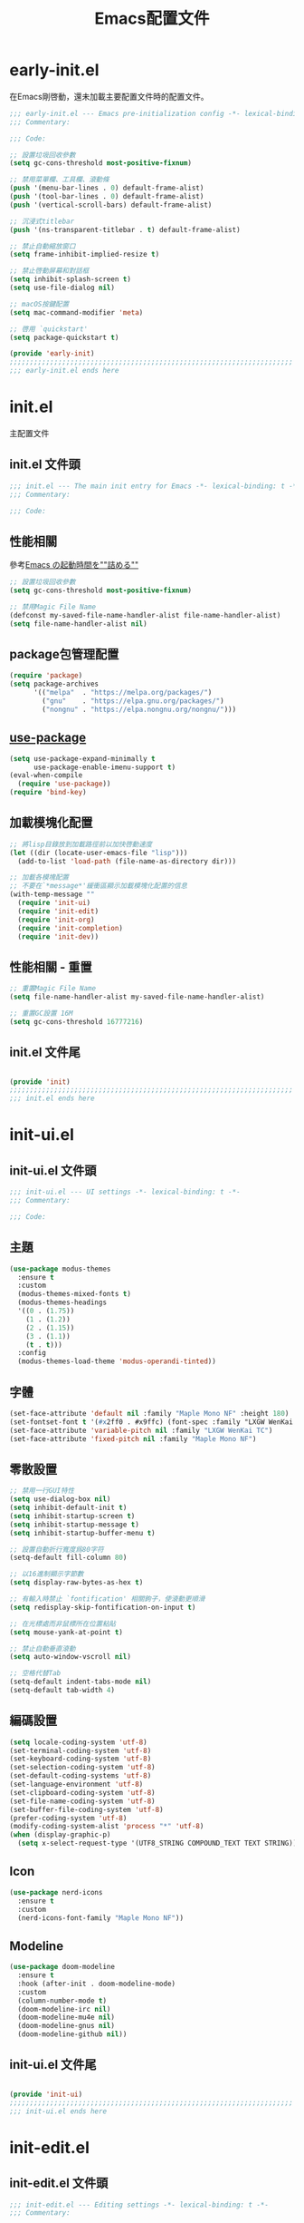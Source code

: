 #+TITLE: Emacs配置文件

#+STARTUP: overview

* early-init.el
:PROPERTIES:
:HEADER-ARGS: :tangle early-init.el
:END:

在Emacs剛啓動，還未加載主要配置文件時的配置文件。

#+BEGIN_SRC emacs-lisp
;;; early-init.el --- Emacs pre-initialization config -*- lexical-binding: t -*-
;;; Commentary:

;;; Code:

;; 設置垃圾回收參數
(setq gc-cons-threshold most-positive-fixnum)

;; 禁用菜單欄、工具欄、滾動條
(push '(menu-bar-lines . 0) default-frame-alist)
(push '(tool-bar-lines . 0) default-frame-alist)
(push '(vertical-scroll-bars) default-frame-alist)

;; 沉浸式titlebar
(push '(ns-transparent-titlebar . t) default-frame-alist)

;; 禁止自動縮放窗口
(setq frame-inhibit-implied-resize t)

;; 禁止啓動屏幕和對話框
(setq inhibit-splash-screen t)
(setq use-file-dialog nil)

;; macOS按鍵配置
(setq mac-command-modifier 'meta)

;; 啓用 `quickstart'
(setq package-quickstart t)

(provide 'early-init)
;;;;;;;;;;;;;;;;;;;;;;;;;;;;;;;;;;;;;;;;;;;;;;;;;;;;;;;;;;;;;;;;;;;;;;
;;; early-init.el ends here
#+END_SRC

* init.el
:PROPERTIES:
:HEADER-ARGS: :tangle init.el
:END:

主配置文件

** init.el 文件頭
#+BEGIN_SRC emacs-lisp
;;; init.el --- The main init entry for Emacs -*- lexical-binding: t -*-
;;; Commentary:

;;; Code:

#+END_SRC

** 性能相關
參考[[https://zenn.dev/zk_phi/books/cba129aacd4c1418ade4/viewer/dcebc13578d42055f8a4][Emacs の起動時間を""詰める""]]

#+BEGIN_SRC emacs-lisp
;; 設置垃圾回收參數
(setq gc-cons-threshold most-positive-fixnum)

;; 禁用Magic File Name
(defconst my-saved-file-name-handler-alist file-name-handler-alist)
(setq file-name-handler-alist nil)
#+END_SRC

** package包管理配置
#+BEGIN_SRC emacs-lisp
(require 'package)
(setq package-archives
      '(("melpa"  . "https://melpa.org/packages/")
        ("gnu"    . "https://elpa.gnu.org/packages/")
        ("nongnu" . "https://elpa.nongnu.org/nongnu/")))
#+END_SRC

** [[https://github.com/jwiegley/use-package][use-package]]

#+begin_src emacs-lisp
(setq use-package-expand-minimally t
      use-package-enable-imenu-support t)
(eval-when-compile
  (require 'use-package))
(require 'bind-key)
#+end_src

** 加載模塊化配置

#+BEGIN_SRC emacs-lisp
;; 將lisp目錄放到加載路徑前以加快啓動速度
(let ((dir (locate-user-emacs-file "lisp")))
  (add-to-list 'load-path (file-name-as-directory dir)))

;; 加載各模塊配置
;; 不要在`*message*'緩衝區顯示加載模塊化配置的信息
(with-temp-message ""
  (require 'init-ui)
  (require 'init-edit)
  (require 'init-org)
  (require 'init-completion)
  (require 'init-dev))
#+END_SRC

** 性能相關 - 重置

#+BEGIN_SRC emacs-lisp
;; 重置Magic File Name
(setq file-name-handler-alist my-saved-file-name-handler-alist)

;; 重置GC設置 16M
(setq gc-cons-threshold 16777216)
#+END_SRC


** init.el 文件尾
#+BEGIN_SRC emacs-lisp

(provide 'init)
;;;;;;;;;;;;;;;;;;;;;;;;;;;;;;;;;;;;;;;;;;;;;;;;;;;;;;;;;;;;;;;;;;;;;;
;;; init.el ends here
#+END_SRC

* init-ui.el
:PROPERTIES:
:HEADER-ARGS: :tangle lisp/init-ui.el :mkdirp yes
:END:

** init-ui.el 文件頭
#+BEGIN_SRC emacs-lisp
;;; init-ui.el --- UI settings -*- lexical-binding: t -*-
;;; Commentary:

;;; Code:

#+END_SRC

** 主題
#+BEGIN_SRC emacs-lisp
(use-package modus-themes
  :ensure t
  :custom
  (modus-themes-mixed-fonts t)
  (modus-themes-headings
  '((0 . (1.75))
    (1 . (1.2))
    (2 . (1.15))
    (3 . (1.1))
    (t . t)))
  :config
  (modus-themes-load-theme 'modus-operandi-tinted))
#+END_SRC

** 字體
#+BEGIN_SRC emacs-lisp
(set-face-attribute 'default nil :family "Maple Mono NF" :height 180)
(set-fontset-font t '(#x2ff0 . #x9ffc) (font-spec :family "LXGW WenKai TC"))
(set-face-attribute 'variable-pitch nil :family "LXGW WenKai TC")
(set-face-attribute 'fixed-pitch nil :family "Maple Mono NF")
#+END_SRC

** 零散設置
#+BEGIN_SRC emacs-lisp
;; 禁用一行GUI特性
(setq use-dialog-box nil)
(setq inhibit-default-init t)
(setq inhibit-startup-screen t)
(setq inhibit-startup-message t)
(setq inhibit-startup-buffer-menu t)

;; 設置自動折行寬度爲80字符
(setq-default fill-column 80)

;; 以16進制顯示字節數
(setq display-raw-bytes-as-hex t)

;; 有輸入時禁止 `fontification' 相關鉤子，使滾動更順滑
(setq redisplay-skip-fontification-on-input t)

;; 在光標處而非鼠標所在位置粘貼
(setq mouse-yank-at-point t)

;; 禁止自動垂直滾動
(setq auto-window-vscroll nil)

;; 空格代替Tab
(setq-default indent-tabs-mode nil)
(setq-default tab-width 4)
#+END_SRC

** 編碼設置
#+BEGIN_SRC emacs-lisp
(setq locale-coding-system 'utf-8)
(set-terminal-coding-system 'utf-8)
(set-keyboard-coding-system 'utf-8)
(set-selection-coding-system 'utf-8)
(set-default-coding-systems 'utf-8)
(set-language-environment 'utf-8)
(set-clipboard-coding-system 'utf-8)
(set-file-name-coding-system 'utf-8)
(set-buffer-file-coding-system 'utf-8)
(prefer-coding-system 'utf-8)
(modify-coding-system-alist 'process "*" 'utf-8)
(when (display-graphic-p)
  (setq x-select-request-type '(UTF8_STRING COMPOUND_TEXT TEXT STRING)))
#+END_SRC

** Icon
#+BEGIN_SRC emacs-lisp
(use-package nerd-icons
  :ensure t
  :custom
  (nerd-icons-font-family "Maple Mono NF"))
#+END_SRC
** Modeline
#+BEGIN_SRC emacs-lisp
(use-package doom-modeline
  :ensure t
  :hook (after-init . doom-modeline-mode)
  :custom
  (column-number-mode t)
  (doom-modeline-irc nil)
  (doom-modeline-mu4e nil)
  (doom-modeline-gnus nil)
  (doom-modeline-github nil))
#+END_SRC

** init-ui.el 文件尾
#+BEGIN_SRC emacs-lisp

(provide 'init-ui)
;;;;;;;;;;;;;;;;;;;;;;;;;;;;;;;;;;;;;;;;;;;;;;;;;;;;;;;;;;;;;;;;;;;;;;
;;; init-ui.el ends here
#+END_SRC

* init-edit.el
:PROPERTIES:
:HEADER-ARGS: :tangle lisp/init-edit.el :mkdirp yes
:END:

** init-edit.el 文件頭

#+BEGIN_SRC emacs-lisp
;;; init-edit.el --- Editing settings -*- lexical-binding: t -*-
;;; Commentary:

;;; Code:

#+END_SRC

** Emacs備份保存設置

#+BEGIN_SRC emacs-lisp
(setq make-backup-files nil) ; 禁用自動備份
(setq auto-save-default nil) ; 禁用自動保存
(setq delete-by-moving-to-trash t) ; 移動到廢紙簍替代直接刪除
#+END_SRC

** 自動重載
其它應用修改文件後，Emacs自動重載文件

#+BEGIN_SRC emacs-lisp
(use-package autorevert
  :ensure nil
  :hook (after-init . global-auto-revert-mode))
#+END_SRC

** 模態編輯

#+BEGIN_SRC emacs-lisp
;; 首先定義鍵位
(defun meow-setup ()
  (setq meow-cheatsheet-layout meow-cheatsheet-layout-qwerty)
  (meow-motion-define-key
   '("j" . meow-next)
   '("k" . meow-prev)
   '("<escape>" . ignore))
  (meow-leader-define-key
   ;; Use SPC (0-9) for digit arguments.
   '("1" . meow-digit-argument)
   '("2" . meow-digit-argument)
   '("3" . meow-digit-argument)
   '("4" . meow-digit-argument)
   '("5" . meow-digit-argument)
   '("6" . meow-digit-argument)
   '("7" . meow-digit-argument)
   '("8" . meow-digit-argument)
   '("9" . meow-digit-argument)
   '("0" . meow-digit-argument)
   '("/" . meow-keypad-describe-key)
   '("?" . meow-cheatsheet))
  (meow-normal-define-key
   '("0" . meow-expand-0)
   '("9" . meow-expand-9)
   '("8" . meow-expand-8)
   '("7" . meow-expand-7)
   '("6" . meow-expand-6)
   '("5" . meow-expand-5)
   '("4" . meow-expand-4)
   '("3" . meow-expand-3)
   '("2" . meow-expand-2)
   '("1" . meow-expand-1)
   '("-" . negative-argument)
   '(";" . meow-reverse)
   '("," . meow-inner-of-thing)
   '("." . meow-bounds-of-thing)
   '("[" . meow-beginning-of-thing)
   '("]" . meow-end-of-thing)
   '("a" . meow-append)
   '("A" . meow-open-below)
   '("b" . meow-back-word)
   '("B" . meow-back-symbol)
   '("c" . meow-change)
   '("d" . meow-delete)
   '("D" . meow-backward-delete)
   '("e" . meow-next-word)
   '("E" . meow-next-symbol)
   '("f" . meow-find)
   '("g" . meow-cancel-selection)
   '("G" . meow-grab)
   '("h" . meow-left)
   '("H" . meow-left-expand)
   '("i" . meow-insert)
   '("I" . meow-open-above)
   '("j" . meow-next)
   '("J" . meow-next-expand)
   '("k" . meow-prev)
   '("K" . meow-prev-expand)
   '("l" . meow-right)
   '("L" . meow-right-expand)
   '("m" . meow-join)
   '("n" . meow-search)
   '("o" . meow-block)
   '("O" . meow-to-block)
   '("p" . meow-yank)
   '("q" . meow-quit)
   '("Q" . meow-goto-line)
   '("r" . meow-replace)
   '("R" . meow-swap-grab)
   '("s" . meow-kill)
   '("t" . meow-till)
   '("u" . meow-undo)
   '("U" . meow-undo-in-selection)
   '("v" . meow-visit)
   '("w" . meow-mark-word)
   '("W" . meow-mark-symbol)
   '("x" . meow-line)
   '("X" . meow-goto-line)
   '("y" . meow-save)
   '("Y" . meow-sync-grab)
   '("z" . meow-pop-selection)
   '("'" . repeat)
   '("<escape>" . ignore)))

(use-package meow
  :ensure t
  :config
  (meow-setup)
  (meow-global-mode 1))
#+END_SRC

** init-edit.el 文件尾

#+BEGIN_SRC emacs-lisp

(provide 'init-edit)
;;;;;;;;;;;;;;;;;;;;;;;;;;;;;;;;;;;;;;;;;;;;;;;;;;;;;;;;;;;;;;;;;;;;;;
;;; init-edit.el ends here
#+END_SRC

* init-org.el
:PROPERTIES:
:HEADER-ARGS: :tangle lisp/init-org.el :mkdirp yes
:END:

** init-org.el 文件頭

#+BEGIN_SRC emacs-lisp
;;; init-org.el --- Org mode settings -*- lexical-binding: t -*-
;;; Commentary:

;;; Code:

#+END_SRC

** 常量

#+BEGIN_SRC emacs-lisp
(defconst elliot/org-notes-dir (eval-when-compile (expand-file-name "~/Documents/Notes/")))
#+END_SRC

** Org mode基本配置

#+BEGIN_SRC emacs-lisp
;; 中文字體等寬字體設置
(defun my/org-mono-font ()
  (face-remap-add-relative 'fixed-pitch '(:family "LXGW WenKai Mono TC"))
  (variable-pitch-mode))

(use-package org
  :ensure nil
  :mode ("\\.org\\'" . org-mode)
  :hook ((org-mode . my/org-mono-font))
  :commands (org-find-exact-headline-in-buffer org-set-tags)
  :config
  (prettify-symbols-mode 1)
  :custom
  (org-modules '(ol-bibtex ol-gnus ol-info ol-eww org-habit org-protocol))
  (org-ellipsis "…")
  (org-fontify-whole-heading-line t)
  (org-fontify-todo-headline t)
  (org-fontify-done-headline t)
  (org-hide-emphasis-markers t)
  (org-pretty-entities t)
  (org-enforce-todo-dependencies t)
  (org-enforce-todo-checkbox-dependencies t)
  (org-closed-keep-when-no-todo t)
  (org-log-done 'time)
  (org-log-repeat 'time)
  (org-log-redeadline 'note)
  (org-log-reschedule 'note)
  (org-log-into-drawer t)
  (org-todo-keywords '((sequence "TODO(t)" "DOING(i!)" "PENDING(p!)" "|" "DONE(d!)" "CANCELLED(c@/!)")))
  (org-return-follows-link t))
#+END_SRC

| 表格測試 | Test |
|----------+------|
| OK       | Yes  |

** 外觀美化

#+BEGIN_SRC emacs-lisp
(use-package org-modern
  :ensure t
  :hook ((org-mode . org-modern-mode)
         (org-agenda-finalize . org-modern-agenda))
  :config
  (setq-default line-spacing 0.1))
#+END_SRC

** 自動展開

#+BEGIN_SRC emacs-lisp
(use-package org-appear
  :ensure t
  :hook
  (org-mode . org-appear-mode)
  :custom
  (org-appear-autolinks t)
  (org-appear-autosubmarkers t)
  (org-appear-autoentities t)
  (org-appear-autokeywords t)
  (org-appear-inside-latex t))
#+END_SRC

** 模板

#+BEGIN_SRC emacs-lisp
(use-package org-capture
  :ensure nil
  :commands org-capture)
#+END_SRC

** 雙鏈筆記

#+BEGIN_SRC emacs-lisp
(use-package denote
  :ensure t
  :defer t
  :hook (dired-mode . denote-dired-mode-in-directories)
  :init
  (with-eval-after-load 'org-capture
    (setq denote-org-capture-specifiers nil)
    (add-to-list 'org-capture-templates
                 '("j" "Journal (with Denote)" plain
                    (file denote-last-path)
                    (function
                    (lambda ()
                        (let* ((denote-use-keywords '("journal"))
                               (denote-use-title (format-time-string "%Y-%m-%d"))
                               (denote-use-directory (expand-file-name "journals" (denote-directory))))
                        (denote-org-capture))))
                    :no-save t
                    :immediate-finish nil
                    :kill-buffer t
                    :jump-to-captured t)))
  :config
  (setq denote-directory elliot/org-notes-dir))
#+END_SRC

** 日程

#+BEGIN_SRC emacs-lisp
(use-package org-agenda
  :ensure nil
  :custom
  (org-agenda-files
    (directory-files (expand-file-name "habits" elliot/org-notes-dir) t "habits")))
#+END_SRC

** init-org.el 文件尾

#+BEGIN_SRC emacs-lisp

(provide 'init-org)
;;;;;;;;;;;;;;;;;;;;;;;;;;;;;;;;;;;;;;;;;;;;;;;;;;;;;;;;;;;;;;;;;;;;;;
;;; init-org.el ends here
#+END_SRC

* init-completion.el
:PROPERTIES:
:HEADER-ARGS: :tangle lisp/init-completion.el :mkdirp yes
:END:

補全設置

** init-completion.el 文件頭
#+BEGIN_SRC emacs-lisp
;;; init-completion.el --- Completion settings -*- lexical-binding: t -*-
;;; Commentary:

;;; Code:

#+END_SRC

** vertico
#+BEGIN_SRC emacs-lisp
(use-package vertico
  :ensure t
  :custom
  (vertico-count 15)
  (vertico-cycle t)
  :init (vertico-mode))
#+END_SRC

** 無序補全
#+BEGIN_SRC emacs-lisp
(use-package orderless
  :ensure t
  :custom
  (completion-styles '(orderless basic))
  (completion-category-defaults nil)
  (completion-category-overrides '((file (styles basic partial-completion)))))
#+END_SRC

** corfu
#+BEGIN_SRC emacs-lisp
(use-package corfu
  :ensure t
  :hook (after-init . global-corfu-mode)
  :config
  (setq tab-always-indent 'complete)
  (setq text-mode-ispell-word-completion nil)
  :bind
  (:map corfu-map
        ("TAB" . corfu-next)
        ([tab] . corfu-next)
        ("S-TAB" . corfu-previous)
        ([backtab] . corfu-previous))
  :custom
  (corfu-auto t)
  (corfu-quit-no-match 'separator)
  (corfu-cycle t))
#+END_SRC

** cape
補全後端配置
#+BEGIN_SRC emacs-lisp
(use-package cape
  :ensure t
  :init
  (add-hook 'completion-at-point-functions #'cape-dabbrev)
  (add-hook 'completion-at-point-functions #'cape-file)
  (add-hook 'completion-at-point-functions #'cape-elisp-block))
#+END_SRC

** savehist

#+BEGIN_SRC emacs-lisp
(use-package savehist
  :ensure nil
  :hook (after-init . savehist-mode)
  :config
  ;; Allow commands in minibuffers, will affect `dired-do-dired-do-find-regexp-and-replace' command:
  (setq enable-recursive-minibuffers t)
  (setq history-length 1000)
  (setq savehist-additional-variables '(mark-ring
                                        global-mark-ring
                                        search-ring
                                        regexp-search-ring
                                        extended-command-history))
  (setq savehist-autosave-interval 300))
#+END_SRC

** init-completion.el 文件尾
#+BEGIN_SRC emacs-lisp

(provide 'init-completion)
;;;;;;;;;;;;;;;;;;;;;;;;;;;;;;;;;;;;;;;;;;;;;;;;;;;;;;;;;;;;;;;;;;;;;;
;;; init-completion.el ends here
#+END_SRC

* init-dev.el
:PROPERTIES:
:HEADER-ARGS: :tangle lisp/init-dev.el :mkdirp yes
:END:

** init-dev.el 文件頭
#+BEGIN_SRC emacs-lisp
;;; init-dev.el --- Development settings -*- lexical-binding: t -*-
;;; Commentary:

;;; Code:

#+END_SRC

** 雜項

#+BEGIN_SRC emacs-lisp
(use-package elliot-❤️-hack
  :ensure nil
  :no-require t
  :hook ((prog-mode . display-line-numbers-mode) ; 啓用行號顯示
         (prog-mode . hl-line-mode)) ; 高亮當前行
  :init
  (defconst elliot/custom-path "/run/current-system/sw/bin:/usr/local/bin:/usr/bin:/bin:/usr/sbin:/sbin")
  (setenv "PATH" elliot/custom-path)
  (setq exec-path (append (parse-colon-path elliot/custom-path) (list exec-directory)))
  :custom
  (line-number-display-limit large-file-warning-threshold))
#+END_SRC

** Version Control
*** magit
#+BEGIN_SRC emacs-lisp
(use-package magit
  :ensure t)
#+END_SRC

*** 側邊欄顯示改動狀態
#+BEGIN_SRC emacs-lisp
(use-package diff-hl
  :ensure t
  :hook ((dired-mode         . diff-hl-dired-mode-unless-remote)
         (magit-pre-refresh  . diff-hl-magit-pre-refresh)
         (magit-post-refresh . diff-hl-magit-post-refresh))
  :init
  (global-diff-hl-mode t))
#+END_SRC

** treesit

#+BEGIN_SRC emacs-lisp
(use-package treesit
  :ensure nil
  :mode (("\\.tsx\\'" . tsx-ts-mode)
         ("\\.ts\\'" . typescript-ts-mode))
  :init
  (setq treesit-font-lock-level 4
        treesit-language-source-alist
          '((astro "https://github.com/virchau13/tree-sitter-astro")
           (css "https://github.com/tree-sitter/tree-sitter-css")
           (html "https://github.com/tree-sitter/tree-sitter-html")
           (haskell . ("https://github.com/tree-sitter/tree-sitter-haskell"))
           (json "https://github.com/tree-sitter/tree-sitter-json")
           (rust "https://github.com/tree-sitter/tree-sitter-rust")
           (toml "https://github.com/tree-sitter/tree-sitter-toml")
           (tsx "https://github.com/tree-sitter/tree-sitter-typescript" "master" "tsx/src")
           (typescript "https://github.com/tree-sitter/tree-sitter-typescript" "master" "typescript/src"))))
#+END_SRC

** LSP

** init-dev.el 文件尾
#+BEGIN_SRC emacs-lisp

(provide 'init-dev)
;;;;;;;;;;;;;;;;;;;;;;;;;;;;;;;;;;;;;;;;;;;;;;;;;;;;;;;;;;;;;;;;;;;;;;
;;; init-dev.el ends here
#+END_SRC
